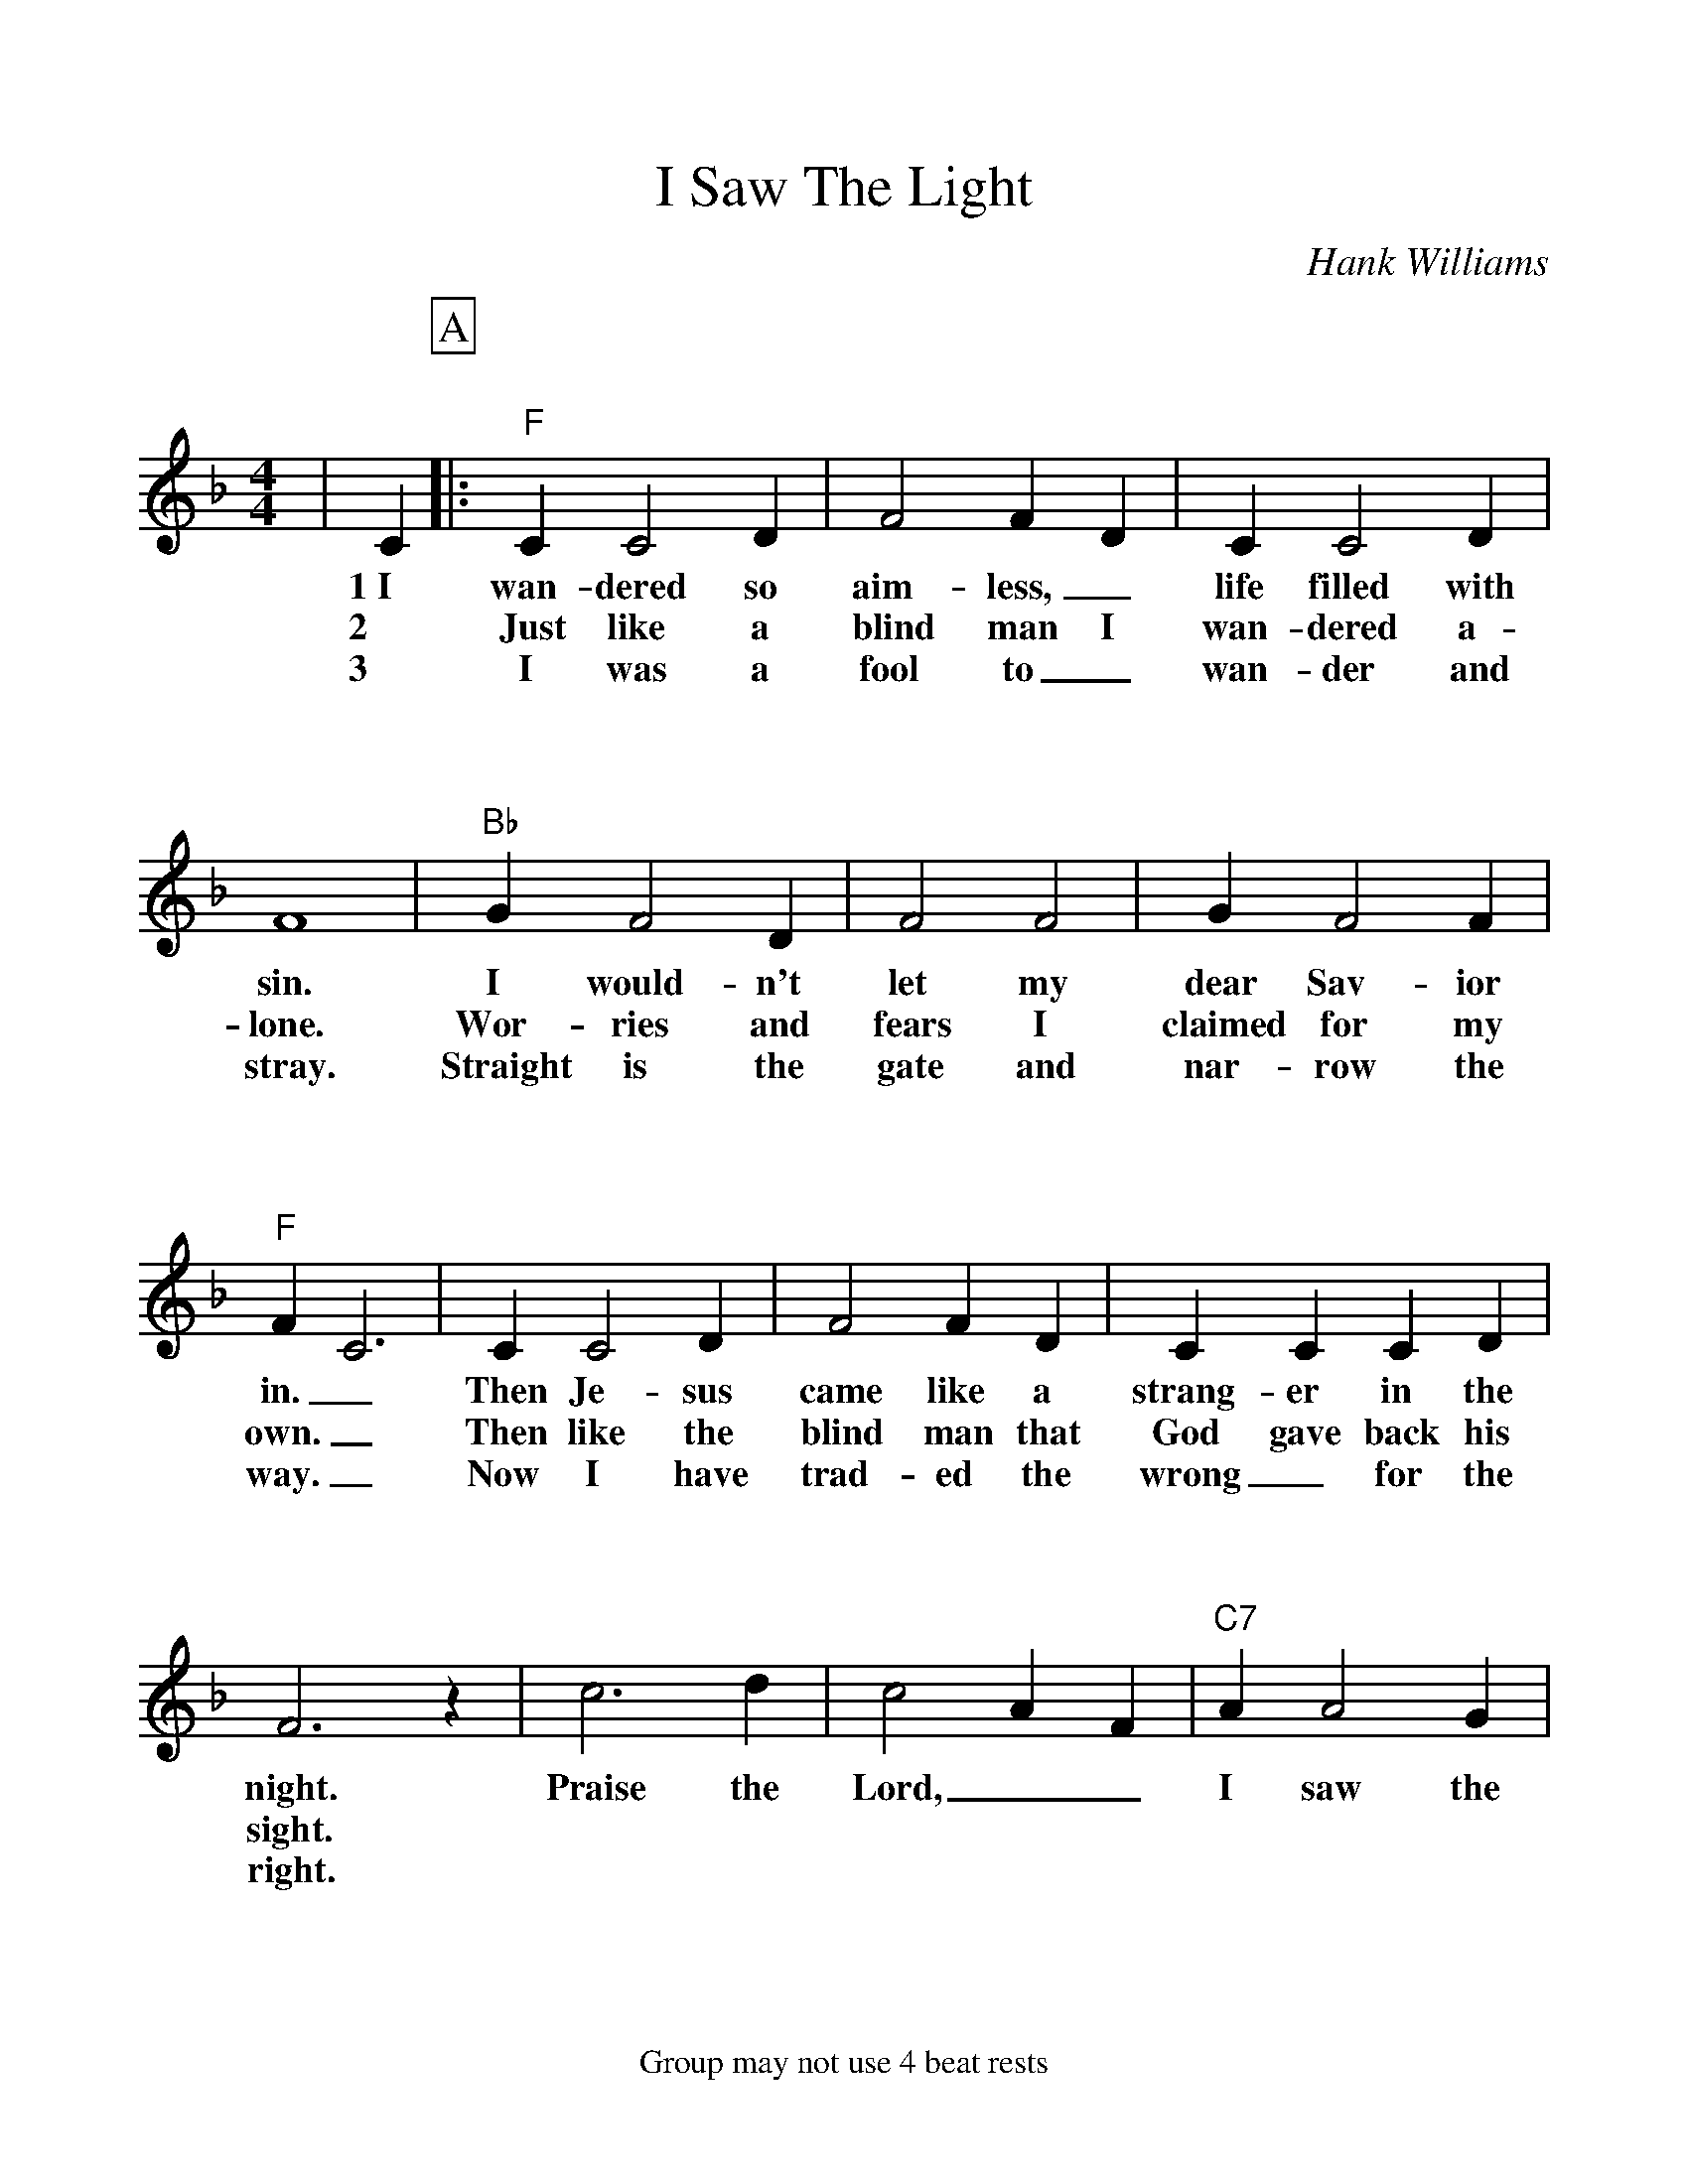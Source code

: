 %Scale the output
%%scale 1.050	
%%format bracinho.fmt
%%format dulcimer.fmt
%%format chordsGCEA.fmt
%%titletrim false
% %%header Some header text
% %%footer "Copyright \u00A9 2012 Example of Copyright"
%%footer Group may not use 4 beat rests
%%staffsep 115pt %between systems
%%sysstaffsep 90pt %between staves of a system
X:1
T:I Saw The Light
C:Hank Williams
M:4/4    %(3/4, 4/4, 6/8)
L:1/4    %(1/8, 1/4)
V:1 clef=treble
%%continueall 1
%%partsbox 1
%%writehistory 1
K:F    %(D, C)
|C
w:1~I
w:2
w:3
P:A
|:"F"C C2 D|F2 F D|C C2 D|F4
w:wan-dered so aim-less,_ life filled with sin.
w:Just like a blind man I wan-dered a-lone.
w:I was a fool to_ wan-der and stray.
|"Bb"G F2 D|F2 F2|G F2 F|"F"F C3
w:I would-n't let my dear Sav-ior in._
w:Wor-ries and fears I claimed for my own._
w:Straight is the gate and nar-row the way._
|C C2 D|F2 F D|C C C D|F3 z
w:Then Je-sus came like a strang-er in the night.
w:Then like the blind man that God gave back his sight.
w:Now I have trad-ed the wrong_ for the right.
|c3 d|c2 A F|"C7"A A2 G|"F"F4|z4||
w:Praise the Lord,__ I saw the light! 
P:B
|A A2 ^G|A G F2|A A2 ^G|A G F2|"Bb"G F3|F2 F2
w:I saw the light.__ I saw the light.__ No more dark-ness,
|G F3|"F"F D C2|C C2 C|F2 F F|A A2 ^G|A G F z
w:no more night.__ Now I'm so Hap-py, no sor-row in sight.__
|c3 d|c2 A2|"C7"A A2 G|1,2 "F"F4|z4:|3 "F"F4|z4||
w:Praise the Lord,_ I saw the light! light!
